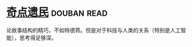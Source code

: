* [[https://book.douban.com/subject/27077140/][奇点遗民]]    :douban:read:
论故事结构的精巧，不如特德蒋。但是对于科技与人类的关系（特别是人工智能），思考得足够深。
